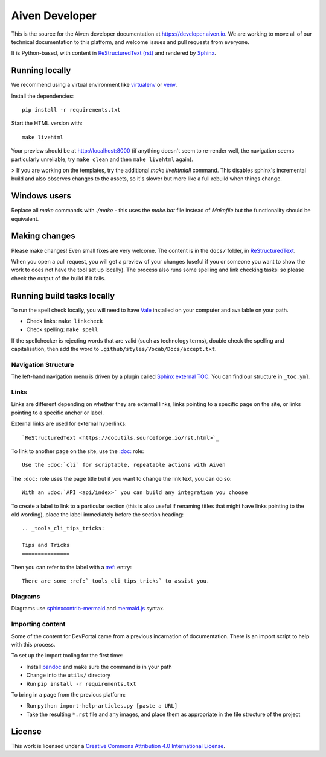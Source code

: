 Aiven Developer
===============

This is the source for the Aiven developer documentation at https://developer.aiven.io. We are working to move all of our technical documentation to this platform, and welcome issues and pull requests from everyone.

It is Python-based, with content in `ReStructuredText (rst) <https://docutils.sourceforge.io/rst.html>`_ and rendered by `Sphinx <https://www.sphinx-doc.org/en/master/>`_.

Running locally
---------------

We recommend using a virtual environment like `virtualenv <https://virtualenv.pypa.io/en/latest/>`_ or `venv <https://docs.python.org/3/library/venv.html>`_.

Install the dependencies::

    pip install -r requirements.txt

Start the HTML version with::

    make livehtml

Your preview should be at http://localhost:8000 (if anything doesn't seem to re-render well, the navigation seems particularly unreliable, try ``make clean`` and then ``make livehtml`` again).

> If you are working on the templates, try the additional `make livehtmlall` command. This disables sphinx's incremental build and also observes changes to the assets, so it's slower but more like a full rebuild when things change.

Windows users
-------------

Replace all `make` commands with `./make` - this uses the `make.bat` file instead of `Makefile` but the functionality should be equivalent.

Making changes
--------------

Please make changes! Even small fixes are very welcome. The content is in the ``docs/`` folder, in `ReStructuredText <https://docutils.sourceforge.io/rst.html>`_.

When you open a pull request, you will get a preview of your changes (useful if you or someone you want to show the work to does not have the tool set up locally). The process also runs some spelling and link checking tasksi so please check the output of the build if it fails.

Running build tasks locally
---------------------------

To run the spell check locally, you will need to have `Vale <https://github.com/errata-ai/vale>`_ installed on your computer and available on your path.

* Check links: ``make linkcheck``
* Check spelling: ``make spell``

If the spellchecker is rejecting words that are valid (such as technology terms), double check the spelling and capitalisation, then add the word to ``.github/styles/Vocab/Docs/accept.txt``.

Navigation Structure
~~~~~~~~~~~~~~~~~~~~

The left-hand navigation menu is driven by a plugin called `Sphinx external TOC <https://sphinx-external-toc.readthedocs.io/en/latest/intro.html>`_. You can find our structure in ``_toc.yml``.

Links
~~~~~

Links are different depending on whether they are external links, links pointing to a specific page on the site, or links pointing to a specific anchor or label.

External links are used for external hyperlinks::

    `ReStructuredText <https://docutils.sourceforge.io/rst.html>`_

To link to another page on the site, use the `:doc: <https://www.sphinx-doc.org/en/master/usage/restructuredtext/roles.html#cross-referencing-documents>`_ role::

    Use the :doc:`cli` for scriptable, repeatable actions with Aiven


The ``:doc:`` role uses the page title but if you want to change the link text, you can do so::

    With an :doc:`API <api/index>` you can build any integration you choose

To create a label to link to a particular section (this is also useful if renaming titles that might have links pointing to the old wording), place the label immediately before the section heading::

    .. _tools_cli_tips_tricks:

    Tips and Tricks
    ===============

Then you can refer to the label with a `:ref: <https://www.sphinx-doc.org/en/master/usage/restructuredtext/roles.html#cross-referencing-arbitrary-locations>`_ entry::

    There are some :ref:`_tools_cli_tips_tricks` to assist you.


Diagrams
~~~~~~~~

Diagrams use `sphinxcontrib-mermaid <https://github.com/mgaitan/sphinxcontrib-mermaid>`_ and `mermaid.js <https://mermaid-js.github.io/mermaid/#/>`_ syntax.

Importing content
~~~~~~~~~~~~~~~~~

Some of the content for DevPortal came from a previous incarnation of documentation. There is an import script to help with this process.

To set up the import tooling for the first time:

* Install `pandoc <https://pandoc.org/>`_ and make sure the command is in your path
* Change into the ``utils/`` directory
* Run ``pip install -r requirements.txt``

To bring in a page from the previous platform:

* Run ``python import-help-articles.py [paste a URL]``
* Take the resulting ``*.rst`` file and any images, and place them as appropriate in the file structure of the project

License
-------

This work is licensed under a
`Creative Commons Attribution 4.0 International License <http://creativecommons.org/licenses/by/4.0/>`_.
